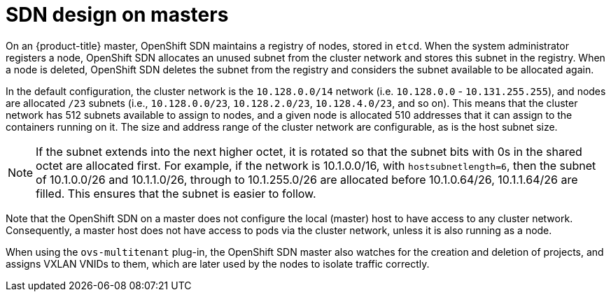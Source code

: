 // Module included in the following assemblies:
//
// * architecture/networking.adoc

[id='sdn-on-masters-{context}']
= SDN design on masters

On an {product-title} master, OpenShift SDN maintains a registry of nodes,
stored in `etcd`. When the system administrator registers a node,
OpenShift SDN allocates an unused subnet from the cluster network and
stores this subnet in the registry. When a node is deleted, OpenShift SDN
deletes the subnet from the registry and considers the subnet available to be
allocated again.

In the default configuration, the cluster network is the `10.128.0.0/14` network
(i.e. `10.128.0.0` - `10.131.255.255`), and nodes are allocated `/23` subnets
(i.e., `10.128.0.0/23`, `10.128.2.0/23`, `10.128.4.0/23`, and so on). This means
that the cluster network has 512 subnets available to assign to nodes, and a
given node is allocated 510 addresses that it can assign to the containers
running on it. The size and address range of the cluster network are
configurable, as is the host subnet size.

[NOTE]
====
If the subnet extends into the next higher octet, it is rotated so that the
subnet bits with 0s in the shared octet are allocated first. For example, if the
network is 10.1.0.0/16, with `hostsubnetlength=6`, then the subnet of
10.1.0.0/26 and 10.1.1.0/26, through to 10.1.255.0/26 are allocated before
10.1.0.64/26, 10.1.1.64/26 are filled. This ensures that the subnet is easier to
follow.
====

Note that the OpenShift SDN on a master does not configure the local (master)
host to have access to any cluster network. Consequently, a master host does not
have access to pods via the cluster network, unless it is also running as a
node.

When using the `ovs-multitenant` plug-in, the OpenShift SDN master also
watches for the creation and deletion of projects, and assigns VXLAN VNIDs to
them, which are later used by the nodes to isolate traffic correctly.
